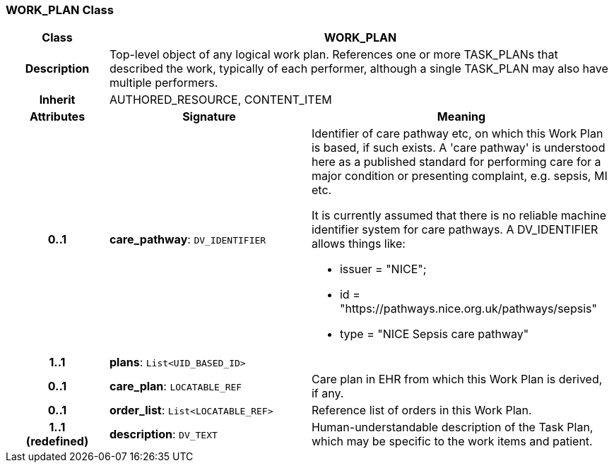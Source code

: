 === WORK_PLAN Class

[cols="^1,2,3"]
|===
h|*Class*
2+^h|*WORK_PLAN*

h|*Description*
2+a|Top-level object of any logical work plan. References one or more TASK_PLANs that described the work, typically of each performer, although a single TASK_PLAN may also have multiple performers.

h|*Inherit*
2+|AUTHORED_RESOURCE, CONTENT_ITEM

h|*Attributes*
^h|*Signature*
^h|*Meaning*

h|*0..1*
|*care_pathway*: `DV_IDENTIFIER`
a|Identifier of care pathway etc, on which this Work Plan is based, if such exists. A 'care pathway' is understood here as a published standard for performing care for a major condition or presenting complaint, e.g. sepsis, MI etc.

It is currently assumed that there is no reliable machine identifier system for care pathways. A DV_IDENTIFIER allows things like:

* issuer = "NICE";
* id = "https://pathways.nice.org.uk/pathways/sepsis"
* type = "NICE Sepsis care pathway"

h|*1..1*
|*plans*: `List<UID_BASED_ID>`
a|

h|*0..1*
|*care_plan*: `LOCATABLE_REF`
a|Care plan in EHR from which this Work Plan is derived, if any.

h|*0..1*
|*order_list*: `List<LOCATABLE_REF>`
a|Reference list of orders in this Work Plan.

h|*1..1 +
(redefined)*
|*description*: `DV_TEXT`
a|Human-understandable description of the Task Plan, which may be specific to the work items and patient.
|===
